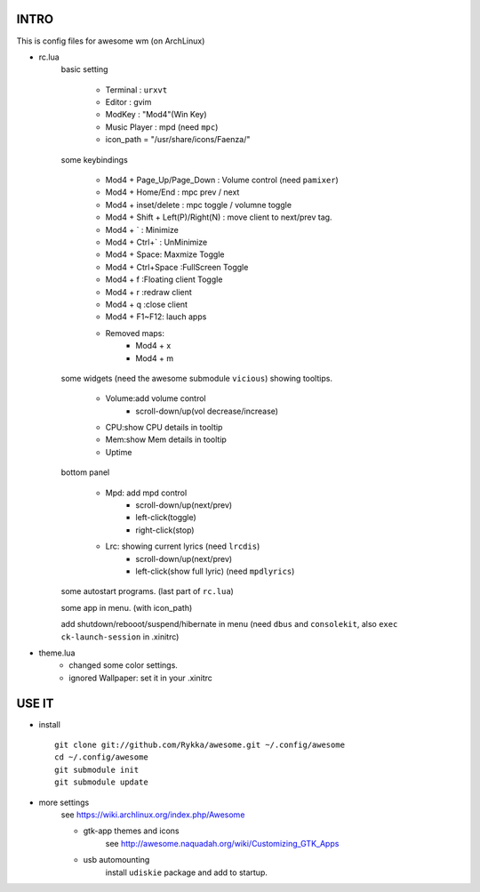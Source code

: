 .. README.rst                                 
.. Create: 2012-05-25
.. Update: 2012-06-01


INTRO
=====

This is config files for awesome wm (on ArchLinux)

* rc.lua
    basic setting

        - Terminal : ``urxvt``
        - Editor   : gvim
        - ModKey   : "Mod4"(Win Key)
        - Music Player : mpd  (need ``mpc``)
        - icon_path = "/usr/share/icons/Faenza/"

    some keybindings

        - Mod4 + Page_Up/Page_Down : Volume control (need ``pamixer``)
        - Mod4 + Home/End  : mpc  prev / next
        - Mod4 + inset/delete : mpc  toggle /  volumne toggle
        - Mod4 + Shift + Left(P)/Right(N) : move client to next/prev tag.
        - Mod4 + `   : Minimize
        - Mod4 + Ctrl+`   : UnMinimize
        - Mod4 + Space: Maxmize Toggle
        - Mod4 + Ctrl+Space :FullScreen Toggle
        - Mod4 + f :Floating client Toggle
        - Mod4 + r :redraw client
        - Mod4 + q :close client
        - Mod4 + F1~F12: lauch apps
        - Removed maps:
            * Mod4 + x
            * Mod4 + m

    some widgets (need the awesome submodule ``vicious``) showing tooltips.

        - Volume:add volume control 
            - scroll-down/up(vol decrease/increase)
        - CPU:show CPU details in tooltip
        - Mem:show Mem details in tooltip
        - Uptime

    bottom panel

        - Mpd: add mpd control 
            - scroll-down/up(next/prev)
            - left-click(toggle)
            - right-click(stop)
        - Lrc: showing current lyrics (need ``lrcdis``)
            - scroll-down/up(next/prev)
            - left-click(show full lyric) (need ``mpdlyrics``)

    some autostart programs. (last part of ``rc.lua``)

    some app in menu. (with icon_path)

    add shutdown/rebooot/suspend/hibernate in menu
    (need ``dbus`` and ``consolekit``, also ``exec ck-launch-session``  in .xinitrc)

* theme.lua
    - changed some color settings.
    - ignored Wallpaper: set it in your .xinitrc 

USE IT
======

* install ::

   git clone git://github.com/Rykka/awesome.git ~/.config/awesome
   cd ~/.config/awesome
   git submodule init
   git submodule update


* more settings
    see https://wiki.archlinux.org/index.php/Awesome

    - gtk-app themes and icons 
        see http://awesome.naquadah.org/wiki/Customizing_GTK_Apps

    - usb automounting 
        install ``udiskie`` package and add to startup.
